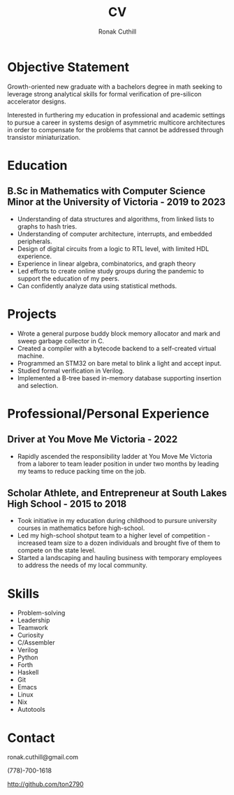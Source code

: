 #+TITLE: CV
#+AUTHOR: Ronak Cuthill
#+OPTIONS: toc:nil num:nil

* Objective Statement
Growth-oriented new graduate with a bachelors degree in math seeking to leverage strong analytical skills for formal verification of pre-silicon accelerator designs.

Interested in furthering my education in professional and academic settings to pursue a career in systems design of asymmetric multicore architectures in order to compensate for the problems that cannot be addressed through transistor miniaturization.

* Education
** B.Sc in Mathematics with Computer Science Minor at the University of Victoria - 2019 to 2023
- Understanding of data structures and algorithms, from linked lists to graphs to hash tries.
- Understanding of computer architecture, interrupts, and embedded peripherals.
- Design of digital circuits from a logic to RTL level, with limited HDL experience.
- Experience in linear algebra, combinatorics, and graph theory
- Led efforts to create online study groups during the pandemic to support the education of my peers.
- Can confidently analyze data using statistical methods.

* Projects
- Wrote a general purpose buddy block memory allocator and mark and sweep garbage collector in C.
- Created a compiler with a bytecode backend to a self-created virtual machine.
- Programmed an STM32 on bare metal to blink a light and accept input.
- Studied formal verification in Verilog.
- Implemented a B-tree based in-memory database supporting insertion and selection.

* Professional/Personal Experience
** Driver at You Move Me Victoria - 2022
- Rapidly ascended the responsibility ladder at You Move Me Victoria from a laborer to team leader position in under two months by leading my teams to reduce packing time on the job.

** Scholar Athlete, and Entrepreneur at South Lakes High School - 2015 to 2018
- Took initiative in my education during childhood to pursure university courses in mathematics before high-school.
- Led my high-school shotput team to a higher level of competition - increased team size to a dozen individuals and brought five of them to compete on the state level.
- Started a landscaping and hauling business with temporary employees to address the needs of my local community.

* Skills
- Problem-solving
- Leadership
- Teamwork
- Curiosity
- C/Assembler
- Verilog
- Python
- Forth
- Haskell
- Git
- Emacs
- Linux
- Nix
- Autotools

* Contact
ronak.cuthill@gmail.com

(778)-700-1618

http://github.com/ton2790
